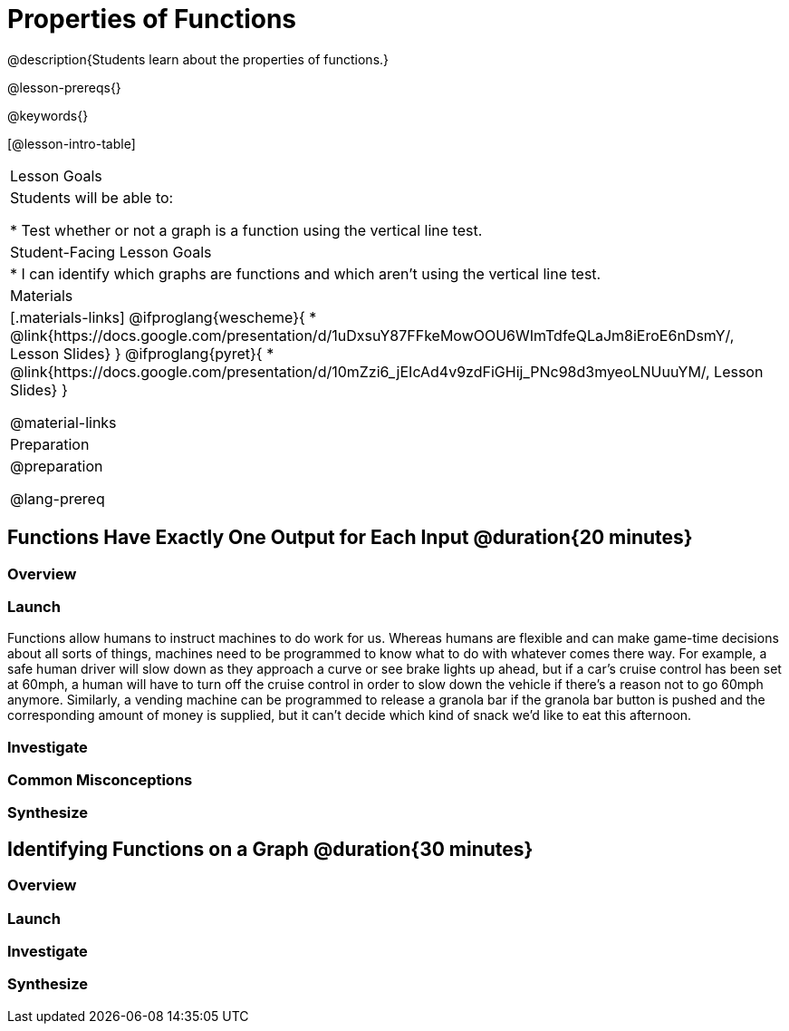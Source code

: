 = Properties of Functions
@description{Students learn about the properties of functions.}

@lesson-prereqs{}

@keywords{}

[@lesson-intro-table]
|===

| Lesson Goals
| Students will be able to:

* Test whether or not a graph is a function using the vertical line test.

| Student-Facing Lesson Goals
|
* I can identify which graphs are functions and which aren't using the vertical line test.

| Materials
|[.materials-links]
@ifproglang{wescheme}{
* @link{https://docs.google.com/presentation/d/1uDxsuY87FFkeMowOOU6WImTdfeQLaJm8iEroE6nDsmY/, Lesson Slides}
}
@ifproglang{pyret}{
* @link{https://docs.google.com/presentation/d/10mZzi6_jEIcAd4v9zdFiGHij_PNc98d3myeoLNUuuYM/, Lesson Slides}
}

@material-links

| Preparation
|
@preparation

@lang-prereq

|===

== Functions Have Exactly One Output for Each Input @duration{20 minutes}

=== Overview

=== Launch
Functions allow humans to instruct machines to do work for us. Whereas humans are flexible and can make game-time decisions about all sorts of things, machines need to be programmed to know what to do with whatever comes there way. For example, a safe human driver will slow down as they approach a curve or see brake lights up ahead, but if a car's cruise control has been set at 60mph, a human will have to turn off the cruise control in order to slow down the vehicle if there's a reason not to go 60mph anymore.  Similarly, a vending machine can be programmed to release a granola bar if the granola bar button is pushed and the corresponding amount of money is supplied, but it can't decide which kind of snack we'd like to eat this afternoon.

=== Investigate

=== Common Misconceptions

=== Synthesize

== Identifying Functions on a Graph @duration{30 minutes}

=== Overview

=== Launch

=== Investigate

=== Synthesize
